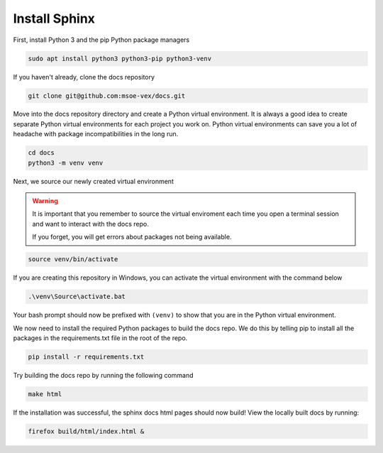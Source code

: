 Install Sphinx
==============

First, install Python 3 and the pip Python package managers

.. code:: bash

    sudo apt install python3 python3-pip python3-venv

If you haven't already, clone the docs repository

.. code:: bash

    git clone git@github.com:msoe-vex/docs.git

Move into the docs repository directory and create a Python virtual environment. It is always a good idea to create separate Python virtual environments for each project you work on. Python virtual environments can save you a lot of headache with package incompatibilities in the long run.

.. code:: bash

    cd docs
    python3 -m venv venv

Next, we source our newly created virtual environment

.. warning::

    It is important that you remember to source the virtual enviroment each time you open a terminal session and want to interact with the docs repo. 
    
    If you forget, you will get errors about packages not being available.

.. code:: bash

    source venv/bin/activate

If you are creating this repository in Windows, you can activate the virtual environment with the command below

.. code:: bash

    .\venv\Source\activate.bat

Your bash prompt should now be prefixed with ``(venv)`` to show that you are in the Python virtual environment.

We now need to install the required Python packages to build the docs repo. We do this by telling pip to install all the packages in the requirements.txt file in the root of the repo.

.. code:: bash

    pip install -r requirements.txt

Try building the docs repo by running the following command

.. code:: bash

    make html

If the installation was successful, the sphinx docs html pages should now build! View the locally built docs by running:

.. code:: bash

    firefox build/html/index.html &
